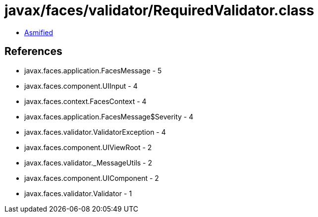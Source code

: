 = javax/faces/validator/RequiredValidator.class

 - link:RequiredValidator-asmified.java[Asmified]

== References

 - javax.faces.application.FacesMessage - 5
 - javax.faces.component.UIInput - 4
 - javax.faces.context.FacesContext - 4
 - javax.faces.application.FacesMessage$Severity - 4
 - javax.faces.validator.ValidatorException - 4
 - javax.faces.component.UIViewRoot - 2
 - javax.faces.validator._MessageUtils - 2
 - javax.faces.component.UIComponent - 2
 - javax.faces.validator.Validator - 1
